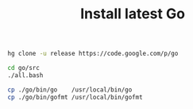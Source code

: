 #+TITLE:      Install latest Go
#+runmode:    chained
#+final_task: update-go


#+name: hg-clone
#+begin_src sh
hg clone -u release https://code.google.com/p/go
#+end_src

#+name: go-compile
#+begin_src sh :after hg-clone
cd go/src
./all.bash
#+end_src

#+name: update-go
#+begin_src sh :after go-compile
cp ./go/bin/go    /usr/local/bin/go
cp ./go/bin/gofmt /usr/local/bin/gofmt
#+end_src

